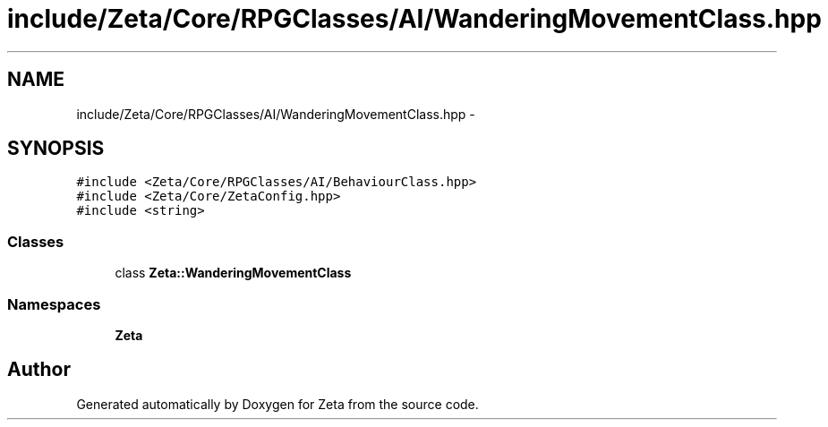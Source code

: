 .TH "include/Zeta/Core/RPGClasses/AI/WanderingMovementClass.hpp" 3 "Wed Feb 10 2016" "Zeta" \" -*- nroff -*-
.ad l
.nh
.SH NAME
include/Zeta/Core/RPGClasses/AI/WanderingMovementClass.hpp \- 
.SH SYNOPSIS
.br
.PP
\fC#include <Zeta/Core/RPGClasses/AI/BehaviourClass\&.hpp>\fP
.br
\fC#include <Zeta/Core/ZetaConfig\&.hpp>\fP
.br
\fC#include <string>\fP
.br

.SS "Classes"

.in +1c
.ti -1c
.RI "class \fBZeta::WanderingMovementClass\fP"
.br
.in -1c
.SS "Namespaces"

.in +1c
.ti -1c
.RI " \fBZeta\fP"
.br
.in -1c
.SH "Author"
.PP 
Generated automatically by Doxygen for Zeta from the source code\&.
